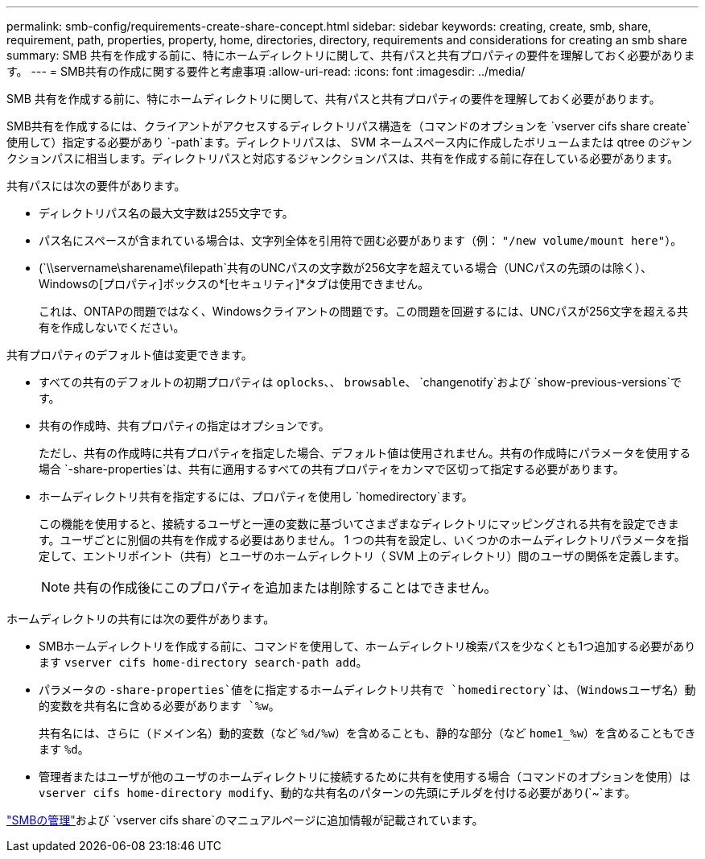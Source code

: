 ---
permalink: smb-config/requirements-create-share-concept.html 
sidebar: sidebar 
keywords: creating, create, smb, share, requirement, path, properties, property, home, directories, directory, requirements and considerations for creating an smb share 
summary: SMB 共有を作成する前に、特にホームディレクトリに関して、共有パスと共有プロパティの要件を理解しておく必要があります。 
---
= SMB共有の作成に関する要件と考慮事項
:allow-uri-read: 
:icons: font
:imagesdir: ../media/


[role="lead"]
SMB 共有を作成する前に、特にホームディレクトリに関して、共有パスと共有プロパティの要件を理解しておく必要があります。

SMB共有を作成するには、クライアントがアクセスするディレクトリパス構造を（コマンドのオプションを `vserver cifs share create`使用して）指定する必要があり `-path`ます。ディレクトリパスは、 SVM ネームスペース内に作成したボリュームまたは qtree のジャンクションパスに相当します。ディレクトリパスと対応するジャンクションパスは、共有を作成する前に存在している必要があります。

共有パスには次の要件があります。

* ディレクトリパス名の最大文字数は255文字です。
* パス名にスペースが含まれている場合は、文字列全体を引用符で囲む必要があります（例： `"/new volume/mount here"`）。
* (`\\servername\sharename\filepath`共有のUNCパスの文字数が256文字を超えている場合（UNCパスの先頭のは除く）、Windowsの[プロパティ]ボックスの*[セキュリティ]*タブは使用できません。
+
これは、ONTAPの問題ではなく、Windowsクライアントの問題です。この問題を回避するには、UNCパスが256文字を超える共有を作成しないでください。



共有プロパティのデフォルト値は変更できます。

* すべての共有のデフォルトの初期プロパティは `oplocks`、、 `browsable`、 `changenotify`および `show-previous-versions`です。
* 共有の作成時、共有プロパティの指定はオプションです。
+
ただし、共有の作成時に共有プロパティを指定した場合、デフォルト値は使用されません。共有の作成時にパラメータを使用する場合 `-share-properties`は、共有に適用するすべての共有プロパティをカンマで区切って指定する必要があります。

* ホームディレクトリ共有を指定するには、プロパティを使用し `homedirectory`ます。
+
この機能を使用すると、接続するユーザと一連の変数に基づいてさまざまなディレクトリにマッピングされる共有を設定できます。ユーザごとに別個の共有を作成する必要はありません。 1 つの共有を設定し、いくつかのホームディレクトリパラメータを指定して、エントリポイント（共有）とユーザのホームディレクトリ（ SVM 上のディレクトリ）間のユーザの関係を定義します。

+
[NOTE]
====
共有の作成後にこのプロパティを追加または削除することはできません。

====


ホームディレクトリの共有には次の要件があります。

* SMBホームディレクトリを作成する前に、コマンドを使用して、ホームディレクトリ検索パスを少なくとも1つ追加する必要があります `vserver cifs home-directory search-path add`。
* パラメータの `-share-properties`値をに指定するホームディレクトリ共有で `homedirectory`は、（Windowsユーザ名）動的変数を共有名に含める必要があります `%w`。
+
共有名には、さらに（ドメイン名）動的変数（など `%d/%w`）を含めることも、静的な部分（など `home1_%w`）を含めることもできます `%d`。

* 管理者またはユーザが他のユーザのホームディレクトリに接続するために共有を使用する場合（コマンドのオプションを使用）は `vserver cifs home-directory modify`、動的な共有名のパターンの先頭にチルダを付ける必要があり(`~`ます。


link:../smb-admin/index.html["SMBの管理"]および `vserver cifs share`のマニュアルページに追加情報が記載されています。
